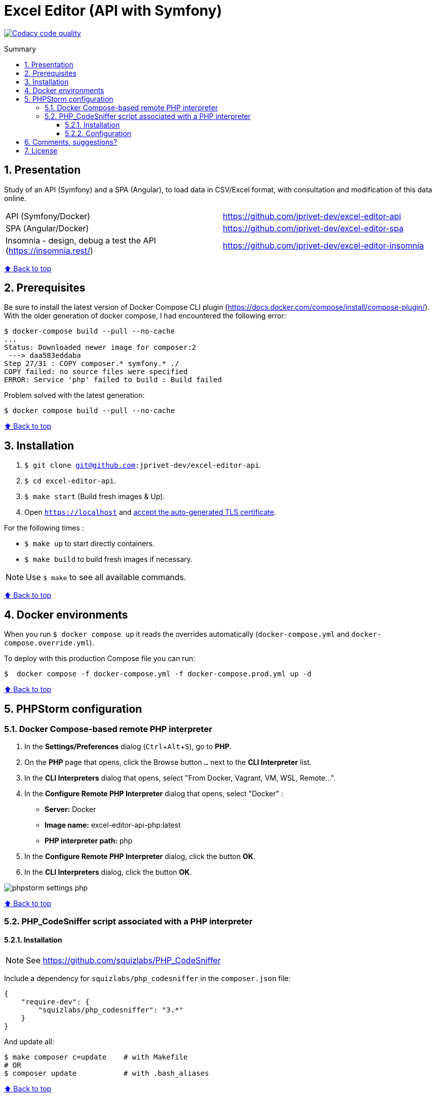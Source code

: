 // Enable keyboard shortcuts
:experimental:

:toc: macro
:toc-title: Summary
:toclevels: 3
:numbered:

ifndef::env-github[:icons: font]
ifdef::env-github[]
:status:
:outfilesuffix: .adoc
:caution-caption: :fire:
:important-caption: :exclamation:
:note-caption: :paperclip:
:tip-caption: :bulb:
:warning-caption: :warning:
endif::[]

:back_to_top_target: top-target
:back_to_top_label: ⬆ Back to top
:back_to_top: <<{back_to_top_target},{back_to_top_label}>>

:main_title: Excel Editor (API with Symfony)
:git_project_base: excel-editor
:git_project_api: {git_project_base}-api
:git_project_spa: {git_project_base}-spa
:git_project_insomnia: {git_project_base}-insomnia
:git_username: jprivet-dev
:git_url_api: https://github.com/{git_username}/{git_project_api}
:git_url_spa: https://github.com/{git_username}/{git_project_spa}
:git_url_insomnia: https://github.com/{git_username}/{git_project_insomnia}
:git_ssh_api: git@github.com:{git_username}/{git_project_api}
:git_ssh_spa: git@github.com:{git_username}/{git_project_spa}
:git_clone_ssh_api: git@github.com:{git_username}/{git_project_api}.git
:git_clone_ssh_spa: git@github.com:{git_username}/{git_project_spa}.git

:git_project_current: {git_project_api}
:git_url_current: {git_url_api}
:git_ssh_current: {git_ssh_api}

[#{back_to_top_target}]
= {main_title}

image:https://app.codacy.com/project/badge/Grade/65cecce3bac34c71ba7ba9035bbcabce["Codacy code quality", link="https://www.codacy.com/gh/jprivet-dev/excel-editor-api/dashboard?utm_source=github.com&utm_medium=referral&utm_content=jprivet-dev/excel-editor-api&utm_campaign=Badge_Grade"]

toc::[]

== Presentation

Study of an API (Symfony) and a SPA (Angular), to load data in CSV/Excel format, with consultation and modification of this data online.

|===
| API (Symfony/Docker) | {git_url_api}
| SPA (Angular/Docker) | {git_url_spa}
| Insomnia - design, debug a test the API (https://insomnia.rest/) | {git_url_insomnia}
|===

{back_to_top}

== Prerequisites

Be sure to install the latest version of Docker Compose CLI plugin (https://docs.docker.com/compose/install/compose-plugin/). With the older generation of docker compose, I had encountered the following error:

```
$ docker-compose build --pull --no-cache
...
Status: Downloaded newer image for composer:2
 ---> daa583eddaba
Step 27/31 : COPY composer.* symfony.* ./
COPY failed: no source files were specified
ERROR: Service 'php' failed to build : Build failed
```

Problem solved with the latest generation:

```
$ docker compose build --pull --no-cache
```

{back_to_top}

== Installation

. `$ git clone {git_ssh_current}`.
. `$ cd {git_project_current}`.
. `$ make start` (Build fresh images & Up).
. Open `https://localhost` and https://stackoverflow.com/a/15076602/1352334[accept the auto-generated TLS certificate].

For the following times :

* `$ make up` to start directly containers.
* `$ make build` to build fresh images if necessary.

NOTE: Use `$ make` to see all available commands.

{back_to_top}

== Docker environments

When you run `$ docker compose up` it reads the overrides automatically (`docker-compose.yml` and `docker-compose.override.yml`).

To deploy with this production Compose file you can run:

```
$  docker compose -f docker-compose.yml -f docker-compose.prod.yml up -d
```

{back_to_top}

== PHPStorm configuration

=== Docker Compose-based remote PHP interpreter

. In the *Settings/Preferences* dialog (kbd:[Ctrl+Alt+S]), go to *PHP*.
. On the *PHP* page that opens, click the Browse button kbd:[...] next to the *CLI Interpreter* list.
. In the *CLI Interpreters* dialog that opens, select "From Docker, Vagrant, VM, WSL, Remote...".
. In the *Configure Remote PHP Interpreter* dialog that opens, select "Docker" :
** *Server:* Docker
** *Image name:* excel-editor-api-php:latest
** *PHP interpreter path:* php
. In the *Configure Remote PHP Interpreter* dialog, click the button *OK*.
. In the *CLI Interpreters* dialog, click the button *OK*.

image::doc/img/phpstorm-settings-php.png[]

{back_to_top}

=== PHP_CodeSniffer script associated with a PHP interpreter

==== Installation

NOTE: See https://github.com/squizlabs/PHP_CodeSniffer

Include a dependency for `squizlabs/php_codesniffer` in the `composer.json` file:

```json
{
    "require-dev": {
        "squizlabs/php_codesniffer": "3.*"
    }
}
```

And update all:

```
$ make composer c=update    # with Makefile
# OR
$ composer update           # with .bash_aliases
```

{back_to_top}

==== Configuration

NOTE: See https://www.jetbrains.com/help/phpstorm/using-php-code-sniffer.html#configure-php-code-sniffer-script-associated-with-php-interpreter

image::doc/img/phpstorm-settings-php-codesniffer.png[]

TIP: After the configuration of PHP_CodeSniffer, PHPStorm will highlight the problematic lines in the files and can run PHP CS fixer.

{back_to_top}

== Comments, suggestions?

Feel free to make comments/suggestions to me in the {git_url_current}/issues[Git issues section].

{back_to_top}

== License

"{main_title}" is released under the {git_url_current}/blob/main/LICENSE[*MIT License*]

---

{back_to_top}
